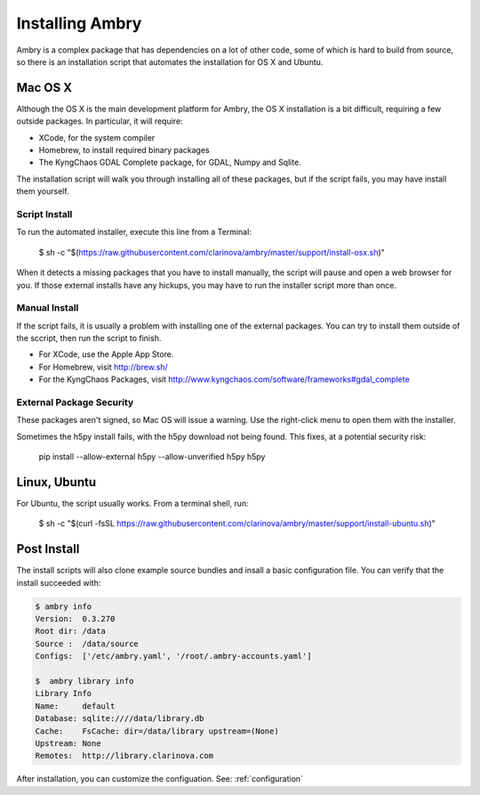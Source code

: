 .. _install:

################
Installing Ambry
################

Ambry is a complex package that has dependencies on a lot of other code, some of which is hard to build from source, so there is an installation script that automates the installation for OS X and Ubuntu.

********
Mac OS X
********


Although the OS X is the main development platform for Ambry, the OS X installation is a bit difficult, requiring a few outside packages. In particular, it will require:

* XCode, for the system compiler
* Homebrew, to install required binary packages
* The KyngChaos GDAL Complete package, for GDAL, Numpy and Sqlite.


The installation script  will walk you through installing all of these packages, but if the script fails, you may have install them yourself.

Script Install
--------------

To run the automated installer, execute this line from a Terminal:

    $ sh -c "$(https://raw.githubusercontent.com/clarinova/ambry/master/support/install-osx.sh)"

When it detects a missing packages that you have to install manually, the script will pause and open a web browser for you. If those external installs have any hickups, you may have to run the installer script more than once.

Manual Install
--------------

If the script fails, it is usually a problem with installing one of the external packages. You can try to install them outside of the sccript, then run the script to finish.

* For XCode, use the Apple App Store.
* For Homebrew, visit http://brew.sh/
* For the KyngChaos Packages, visit http://www.kyngchaos.com/software/frameworks#gdal_complete


External Package Security
-------------------------

These packages aren't signed, so Mac OS will issue a warning. Use the right-click menu to open them with the installer.

Sometimes the h5py install fails, with the h5py download not being found. This fixes, at a potential security risk:

    pip install --allow-external h5py --allow-unverified h5py h5py


*************
Linux, Ubuntu
*************

For Ubuntu, the script usually works. From a terminal shell, run:


    $ sh -c "$(curl -fsSL https://raw.githubusercontent.com/clarinova/ambry/master/support/install-ubuntu.sh)"

*************
Post Install
*************

The install scripts will also clone example source bundles and insall a basic configuration file. You can verify that the install succeeded with:


.. code-block:: bash

    $ ambry info 
    Version:  0.3.270
    Root dir: /data
    Source :  /data/source
    Configs:  ['/etc/ambry.yaml', '/root/.ambry-accounts.yaml']

    $  ambry library info 
    Library Info
    Name:     default
    Database: sqlite:////data/library.db
    Cache:    FsCache: dir=/data/library upstream=(None)
    Upstream: None
    Remotes:  http://library.clarinova.com

After installation, you can customize the configuation. See: :ref:`configuration`








